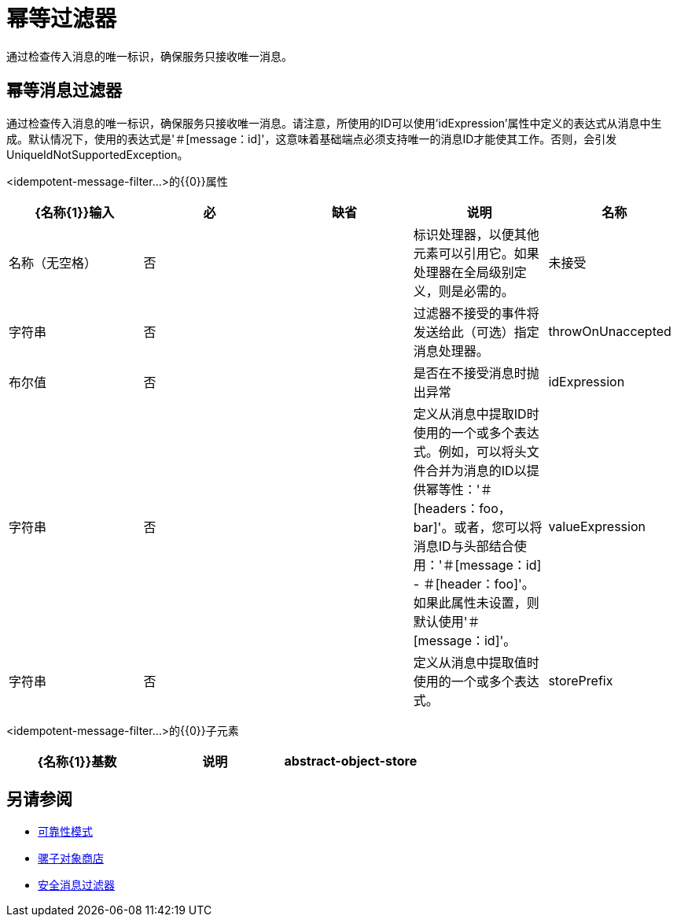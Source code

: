= 幂等过滤器
:keywords: anypoint studio, filters, conditional, gates, idempotent

通过检查传入消息的唯一标识，确保服务只接收唯一消息。

== 幂等消息过滤器

通过检查传入消息的唯一标识，确保服务只接收唯一消息。请注意，所使用的ID可以使用'idExpression'属性中定义的表达式从消息中生成。默认情况下，使用的表达式是'＃[message：id]'，这意味着基础端点必须支持唯一的消息ID才能使其工作。否则，会引发UniqueIdNotSupportedException。

<idempotent-message-filter...>的{​​{0}}属性

[%header,cols="5*"]
|===
| {名称{1}}输入 |必 |缺省 |说明
|名称 |名称（无空格） |否 |   |标识处理器，以便其他元素可以引用它。如果处理器在全局级别定义，则是必需的。
|未接受 |字符串 |否 |   |过滤器不接受的事件将发送给此（可选）指定消息处理器。
| throwOnUnaccepted  |布尔值 |否 |   |是否在不接受消息时抛出异常
| idExpression  |字符串 |否 |   |定义从消息中提取ID时使用的一个或多个表达式。例如，可以将头文件合并为消息的ID以提供幂等性：'＃[headers：foo，bar]'。或者，您可以将消息ID与头部结合使用：'＃[message：id]  - ＃[header：foo]'。如果此属性未设置，则默认使用'＃[message：id]'。
| valueExpression  |字符串 |否 |   |定义从消息中提取值时使用的一个或多个表达式。
| storePrefix  | name（no spaces） | no  |   |定义对象库名称的前缀。
|===

<idempotent-message-filter...>的{​​{0}}子元素

[%header,cols="34,33,33"]
|===
| {名称{1}}基数 |说明
| abstract-object-store  | 0..1  |路由器可用于维护状态的对象存储的占位符。
|===

== 另请参阅

*  link:/mule-user-guide/v/3.6/reliability-patterns[可靠性模式]
*  link:/mule-user-guide/v/3.6/mule-object-stores[骡子对象商店]
*  link:/mule-user-guide/v/3.6/routers#idempotent-secure-hash-message-filter[安全消息过滤器]
